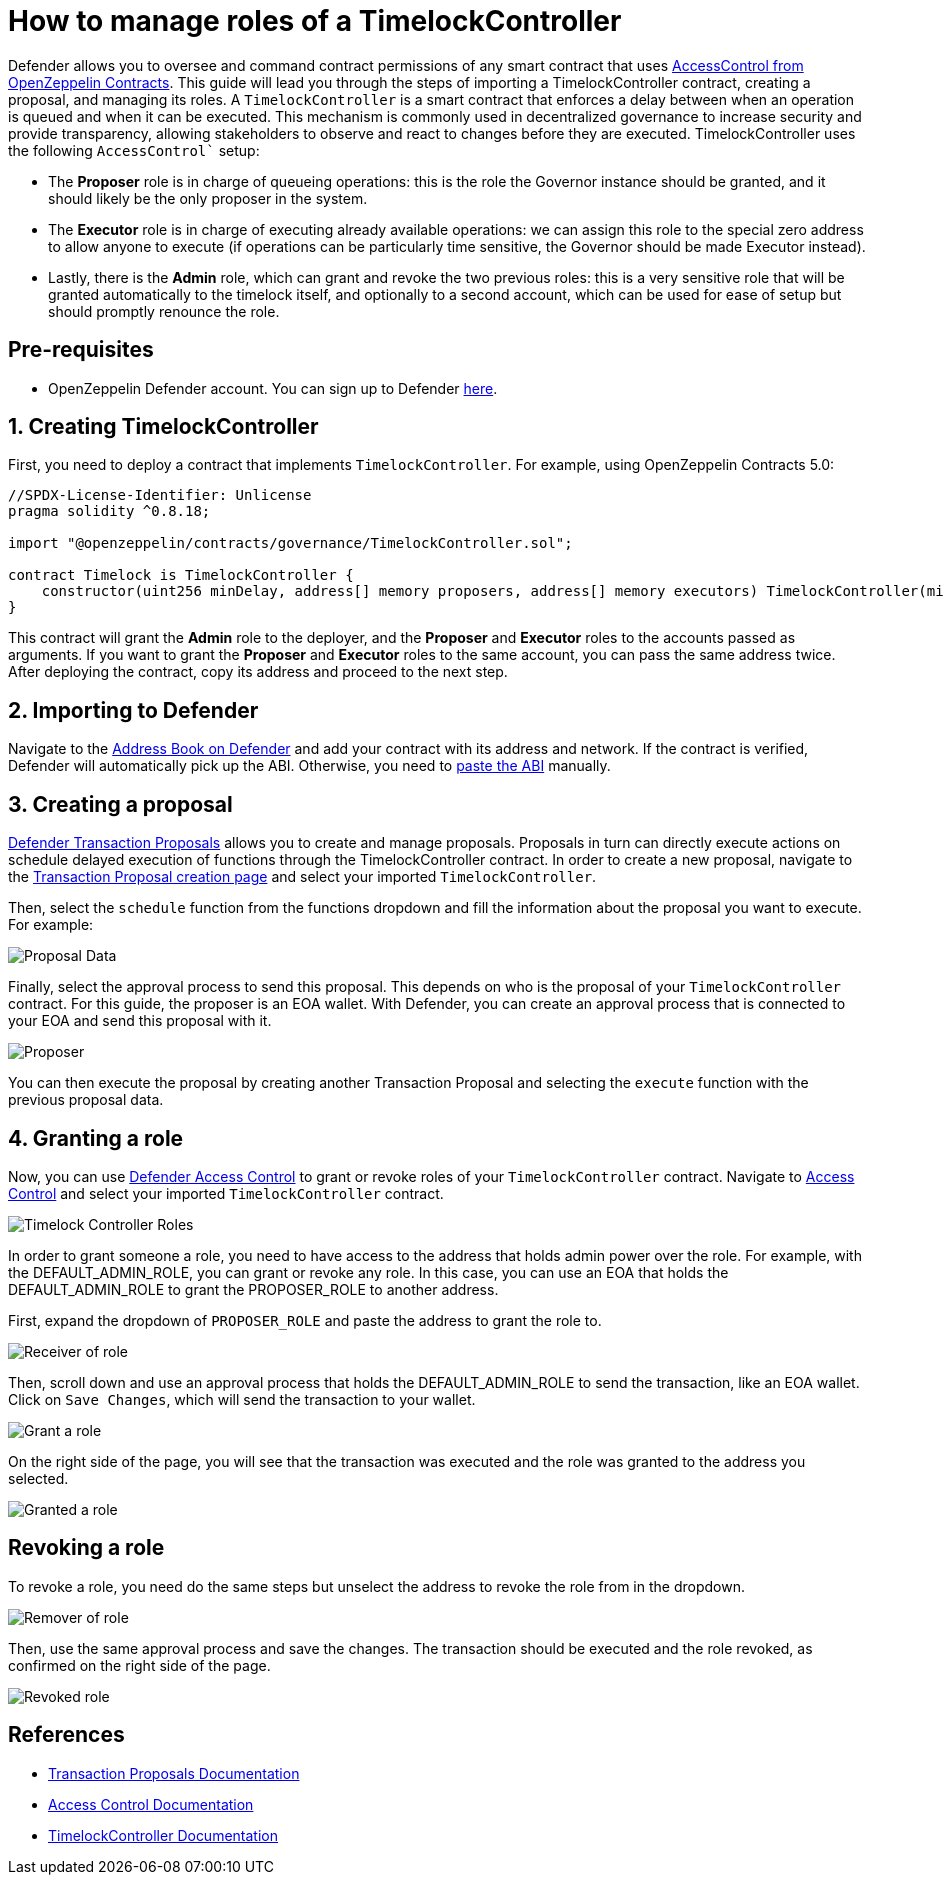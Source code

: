 # How to manage roles of a TimelockController

Defender allows you to oversee and command contract permissions of any smart contract that uses https://docs.openzeppelin.com/contracts/api/access#AccessControl[AccessControl from OpenZeppelin Contracts, window=_blank]. This guide will lead you through the steps of importing a TimelockController contract, creating a proposal, and managing its roles. A `TimelockController` is a smart contract that enforces a delay between when an operation is queued and when it can be executed. This mechanism is commonly used in decentralized governance to increase security and provide transparency, allowing stakeholders to observe and react to changes before they are executed. TimelockController uses the following `AccessControl`` setup:

* The *Proposer* role is in charge of queueing operations: this is the role the Governor instance should be granted, and it should likely be the only proposer in the system.

* The *Executor* role is in charge of executing already available operations: we can assign this role to the special zero address to allow anyone to execute (if operations can be particularly time sensitive, the Governor should be made Executor instead).

* Lastly, there is the *Admin* role, which can grant and revoke the two previous roles: this is a very sensitive role that will be granted automatically to the timelock itself, and optionally to a second account, which can be used for ease of setup but should promptly renounce the role.

[[pre-requisites]]
== Pre-requisites

* OpenZeppelin Defender account. You can sign up to Defender https://defender.openzeppelin.com/v2/?utm_campaign=Defender_2.0_2023&utm_source=Docs#/auth/sign-up[here, window=_blank].

[[timelock-controller]]
== 1. Creating TimelockController

First, you need to deploy a contract that implements `TimelockController`. For example, using OpenZeppelin Contracts 5.0:

[source, solidity]
----
//SPDX-License-Identifier: Unlicense
pragma solidity ^0.8.18;

import "@openzeppelin/contracts/governance/TimelockController.sol";

contract Timelock is TimelockController {
    constructor(uint256 minDelay, address[] memory proposers, address[] memory executors) TimelockController(minDelay, proposers, executors, msg.sender) {} 
}
----

This contract will grant the *Admin* role to the deployer, and the *Proposer* and *Executor* roles to the accounts passed as arguments. If you want to grant the *Proposer* and *Executor* roles to the same account, you can pass the same address twice. After deploying the contract, copy its address and proceed to the next step.

[[importing-to-defender]]
== 2. Importing to Defender

Navigate to the https://defender.openzeppelin.com/v2/#/address-book/new[Address Book on Defender, window=_blank] and add your contract with its address and network. If the contract is verified, Defender will automatically pick up the ABI. Otherwise, you need to https://gist.github.com/mverzilli/a35ab1b5bd7039167cc9270e9fd60632[paste the ABI, window=_blank] manually.

[[create-a-proposal]]
== 3. Creating a proposal

xref:module/transaction-proposals.adoc[Defender Transaction Proposals] allows you to create and manage proposals. Proposals in turn can directly execute actions on schedule delayed execution of functions through the TimelockController contract. In order to create a new proposal, navigate to the https://defender.openzeppelin.com/v2/#/transaction-proposals/new?[Transaction Proposal creation page, window=_blank] and select your imported `TimelockController`.

Then, select the `schedule` function from the functions dropdown and fill the information about the proposal you want to execute. For example:

image::guide-timelock-roles-schedule.png[Proposal Data]

Finally, select the approval process to send this proposal. This depends on who is the proposal of your `TimelockController` contract. For this guide, the proposer is an EOA wallet. With Defender, you can create an approval process that is connected to your EOA and send this proposal with it.

image::guide-timelock-proposer.png[Proposer]

You can then execute the proposal by creating another Transaction Proposal and selecting the `execute` function with the previous proposal data.

[[granting-a-role]]
== 4. Granting a role

Now, you can use xref:module/access-control.adoc[Defender Access Control] to grant or revoke roles of your `TimelockController` contract. Navigate to https://defender.openzeppelin.com/v2/#/access-control/contracts[Access Control, window=_blank] and select your imported `TimelockController` contract.

image::guide-timelock-roles.png[Timelock Controller Roles]

In order to grant someone a role, you need to have access to the address that holds admin power over the role. For example, with the DEFAULT_ADMIN_ROLE, you can grant or revoke any role. In this case, you can use an EOA that holds the DEFAULT_ADMIN_ROLE to grant the PROPOSER_ROLE to another address.

First, expand the dropdown of `PROPOSER_ROLE` and paste the address to grant the role to.

image::guide-timelock-role-receiver.png[Receiver of role]

Then, scroll down and use an approval process that holds the DEFAULT_ADMIN_ROLE to send the transaction, like an EOA wallet. Click on `Save Changes`, which will send the transaction to your wallet.

image::guide-timelock-roles-grant.png[Grant a role]

On the right side of the page, you will see that the transaction was executed and the role was granted to the address you selected.

image::guide-timelock-roles-granted.png[Granted a role]

[[revoking-a-role]]
== Revoking a role

To revoke a role, you need do the same steps but unselect the address to revoke the role from in the dropdown.

image::guide-timelock-role-remover.png[Remover of role]

Then, use the same approval process and save the changes. The transaction should be executed and the role revoked, as confirmed on the right side of the page.

image::guide-timelock-role-revoked.png[Revoked role]

[[references]]
== References

* xref:module/transaction-proposals.adoc[Transaction Proposals Documentation]
* xref::module/access-control.adoc[Access Control Documentation]
* https://docs.openzeppelin.com/contracts/governance#timelock[TimelockController Documentation, window=_blank]